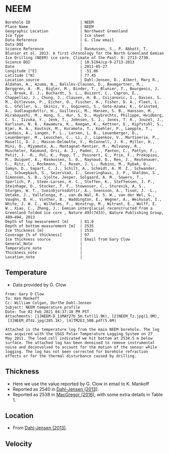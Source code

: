 * NEEM
:PROPERTIES:
:header-args:jupyter-python+: :session ds :kernel ds
:clearpage: t
:END:

#+NAME: ingest_meta
#+BEGIN_SRC bash :results verbatim :exports results
cat meta.bsv | sed 's/|/@| /' | column -s"@" -t
#+END_SRC

#+RESULTS: ingest_meta
#+begin_example
Borehole ID                      | NEEM
Place Name                       | NEEM
Geographic Location              | Northwest Greenland
Ice Type                         | Ice sheet
Data Reference                   | G. Clow email
Data DOI                         | 
Science Reference                | Rasmussen, S., P. Abbott, T. Blunier et al. 2013. A first chronology for the North Greenland Eemian Ice Drilling (NEEM) ice core. Climate of the Past. 9: 2713-2730.
Science DOI                      | 10.5194/cp-9-2713-2013
Date                             | 2011-05-27
Longitude [°E]                   | -51.06
Latitude [°N]                    | 77.45
Location source                  | Dahl-Jensen, D., Albert, Mary R., Aldahan, A., Azuma, N., Balslev-Clausen, D., Baumgartner, M., Berggren, A. -M., Bigler, M., Binder, T., Blunier, T., Bourgeois, J. C., Brook, E. J., Buchardt, S. L., Buizert, C., Capron, E., Chappellaz, J., Chung, J., Clausen, H. B., Cvijanovic, I., Davies, S. M., Ditlevsen, P., Eicher, O., Fischer, H., Fisher, D. A., Fleet, L. G., Gfeller, G., Gkinis, V., Gogineni, S., Goto-Azuma, K., Grinsted, A., Gudlaugsdottir, H., Guillevic, M., Hansen, S. B., Hansson, M., Hirabayashi, M., Hong, S., Hur, S. D., Huybrechts, Philippe, Hvidberg, C. S., Iizuka, Y., Jenk, T., Johnsen, S. J., Jones, T. R., Jouzel, J., Karlsson, N. B., Kawamura, K., Keegan, K., Kettner, E., Kipfstuhl, S., Kjær, H. A., Koutnik, M., Kuramoto, T., Koehler, P., Laepple, T., Landais, A., Langen, P. L., Larsen, L. B., Leuenberger, D., Leuenberger, M., Leuschen, C., Li, J., Lipenkov, V., Martinerie, P., Maselli, O. J., Masson-Delmotte, V., McConnell, J. R., Miller, H., Mini, O., Miyamoto, A., Montagnat-Rentier, M., Mulvaney, R., Muscheler, Raimund, Orsi, A. J., Paden, J., Panton, C., Pattyn, F., Petit, J. -R., Pol, K., Popp, T., Possnert, G., Prie, F., Prokopiou, M., Quiquet, A., Rasmussen, S. O., Raynaud, D., Ren, J., Reutenauer, C., Ritz, C., Rockmann, T., Rosen, J. L., Rubino, M., Rybak, O., Samyn, D., Sapart, C. J., Schilt, A., Schmidt, A. M. Z., Schwander, J., Schuepbach, S., Seierstad, I., Severinghaus, J. P., Sheldon, S., Simonsen, S. B., Sjolte, Jesper, Solgaard, A. M., Sowers, T., Sperlich, P., Steen-Larsen, H. C., Steffen, K., Steffensen, J. P., Steinhage, D., Stocker, T. F., Stowasser, C., Sturevik, A. S., Sturges, W. T., Sveinbjornsdottir, A., Svensson, A., Tison, J. -L., Uetake, J., Vallelonga, P., van de Wal, R. S. W., van der Wel, G., Vaughn, B. H., Vinther, B., Waddington, E., Wegner, A., Weikusat, I., White, J. W. C., Wilhelms, F., Winstrup, M., Witrant, E., Wolff, E. W., Xiao, C., Zheng, J.: Eemian interglacial reconstructed from a Greenland folded ice core , Nature 493(7433), Nature Publishing Group, 489–494, 2013 
Depth of top measurement [m]     | 81.0
Depth of bottom measurement [m]  | 2535
Ice thickness [m]                | 2535
Coverage [% of thickness]        | 97
Ice thickness source             | Email from Gary Clow
General_Note                     | 
Temperature_note                 | 
Thickness_note                   | 
Location_note                    | 
#+end_example

** Temperature

+ Data provided by G. Clow

#+BEGIN_example
From: Gary D Clow
To: Ken Mankoff
Cc: William Colgan, Dorthe Dahl-Jensen
Subject: NEEM temperature profile
Date: Tue 02 Feb 2021 04:37:18 PM PST
Attachments: [1]NEEM-D_11MAY27b_5m.txt(11.9K), [2]NEEM_Tz.jpg(1.9M),
 [3]NEEM_dTdz.jpg(285.1K), [4]TM2E3_508.pdf(5.6M)

Attached is the temperature log from the main NEEM borehole. The log
was acquired with the USGS Polar Temperature Logging System on 27
May 2011. The load cell indicated we hit bottom at 2534.5 m below
surface. The attached log has been denoised to remove instrumental
noise and deconvolved to account for the motion of the sensor while
logging. The log has not been corrected for borehole refraction
effects or for the thermal disturbance caused by drilling.
#+END_example

** Thickness

+ Here we use the value reported by G. Clow in email to K. Mankoff
+ Reported as 2540 in [[citet:dahl-jensen_2013][Dahl-Jensen (2013)]].
+ Reported as 2538 in [[citet:macgregor_2016][MacGregor (2016)]], with some extra details in Table 1.

** Location

+ From [[citet:dahl-jensen_2013][Dahl-Jensen (2013)]].

** Velocity

** Data                                                 :noexport:

#+BEGIN_SRC python :results none
import numpy as np
import pandas as pd

df = pd.read_csv('NEEM-D_11MAY27b_5m.txt', sep=' ', skipinitialspace=True, skiprows=24, names=['d','t'], index_col=0)
df.index.name = 'd'
df.to_csv('data.csv')
#+END_SRC

#+NAME: ingest_data
#+BEGIN_SRC bash :exports results
cat data.csv | sort -t, -n -k1
#+END_SRC

#+RESULTS: ingest_data
|      d |        t |
|  81.29 |  -29.061 |
|   85.0 | -29.0654 |
|   90.0 | -29.0733 |
|   95.0 | -29.0826 |
|  100.0 | -29.0927 |
|  105.0 | -29.1033 |
|  110.0 |  -29.114 |
|  115.0 | -29.1247 |
|  120.0 | -29.1349 |
|  125.0 | -29.1438 |
|  130.0 | -29.1511 |
|  135.0 | -29.1573 |
|  140.0 | -29.1626 |
|  145.0 | -29.1672 |
|  150.0 | -29.1714 |
|  155.0 | -29.1747 |
|  160.0 |  -29.177 |
|  165.0 | -29.1787 |
|  170.0 | -29.1801 |
|  175.0 | -29.1813 |
|  180.0 |  -29.182 |
|  185.0 | -29.1824 |
|  190.0 | -29.1824 |
|  195.0 | -29.1818 |
|  200.0 | -29.1807 |
|  205.0 | -29.1791 |
|  210.0 | -29.1771 |
|  215.0 | -29.1747 |
|  220.0 |  -29.172 |
|  225.0 |  -29.169 |
|  230.0 | -29.1657 |
|  235.0 | -29.1621 |
|  240.0 | -29.1583 |
|  245.0 | -29.1543 |
|  250.0 | -29.1501 |
|  255.0 | -29.1458 |
|  260.0 | -29.1414 |
|  265.0 | -29.1369 |
|  270.0 | -29.1323 |
|  275.0 | -29.1278 |
|  280.0 | -29.1233 |
|  285.0 | -29.1188 |
|  290.0 | -29.1143 |
|  295.0 | -29.1098 |
|  300.0 | -29.1054 |
|  305.0 |  -29.101 |
|  310.0 | -29.0967 |
|  315.0 | -29.0925 |
|  320.0 | -29.0884 |
|  325.0 | -29.0844 |
|  330.0 | -29.0805 |
|  335.0 | -29.0767 |
|  340.0 | -29.0729 |
|  345.0 | -29.0693 |
|  350.0 | -29.0658 |
|  355.0 | -29.0624 |
|  360.0 | -29.0592 |
|  365.0 | -29.0561 |
|  370.0 | -29.0532 |
|  375.0 | -29.0503 |
|  380.0 | -29.0476 |
|  385.0 |  -29.045 |
|  390.0 | -29.0425 |
|  395.0 | -29.0401 |
|  400.0 | -29.0378 |
|  405.0 | -29.0356 |
|  410.0 | -29.0335 |
|  415.0 | -29.0315 |
|  420.0 | -29.0296 |
|  425.0 | -29.0278 |
|  430.0 | -29.0261 |
|  435.0 | -29.0245 |
|  440.0 |  -29.023 |
|  445.0 | -29.0217 |
|  450.0 | -29.0205 |
|  455.0 | -29.0194 |
|  460.0 | -29.0184 |
|  465.0 | -29.0174 |
|  470.0 | -29.0166 |
|  475.0 | -29.0158 |
|  480.0 | -29.0152 |
|  485.0 | -29.0146 |
|  490.0 | -29.0142 |
|  495.0 | -29.0138 |
|  500.0 | -29.0136 |
|  505.0 | -29.0134 |
|  510.0 | -29.0134 |
|  515.0 | -29.0134 |
|  520.0 | -29.0135 |
|  525.0 | -29.0137 |
|  530.0 |  -29.014 |
|  535.0 | -29.0144 |
|  540.0 | -29.0148 |
|  545.0 | -29.0153 |
|  550.0 | -29.0159 |
|  555.0 | -29.0165 |
|  560.0 | -29.0172 |
|  565.0 |  -29.018 |
|  570.0 | -29.0188 |
|  575.0 | -29.0198 |
|  580.0 | -29.0208 |
|  585.0 | -29.0219 |
|  590.0 |  -29.023 |
|  595.0 | -29.0241 |
|  600.0 | -29.0253 |
|  605.0 | -29.0265 |
|  610.0 | -29.0277 |
|  615.0 |  -29.029 |
|  620.0 | -29.0304 |
|  625.0 | -29.0318 |
|  630.0 | -29.0332 |
|  635.0 | -29.0347 |
|  640.0 | -29.0362 |
|  645.0 | -29.0377 |
|  650.0 | -29.0393 |
|  655.0 |  -29.041 |
|  660.0 | -29.0427 |
|  665.0 | -29.0444 |
|  670.0 | -29.0461 |
|  675.0 | -29.0478 |
|  680.0 | -29.0495 |
|  685.0 | -29.0512 |
|  690.0 | -29.0529 |
|  695.0 | -29.0547 |
|  700.0 | -29.0564 |
|  705.0 | -29.0581 |
|  710.0 | -29.0599 |
|  715.0 | -29.0616 |
|  720.0 | -29.0634 |
|  725.0 | -29.0652 |
|  730.0 | -29.0669 |
|  735.0 | -29.0687 |
|  740.0 | -29.0704 |
|  745.0 | -29.0721 |
|  750.0 | -29.0739 |
|  755.0 | -29.0757 |
|  760.0 | -29.0774 |
|  765.0 | -29.0791 |
|  770.0 | -29.0807 |
|  775.0 | -29.0823 |
|  780.0 | -29.0837 |
|  785.0 | -29.0851 |
|  790.0 | -29.0864 |
|  795.0 | -29.0875 |
|  800.0 | -29.0887 |
|  805.0 | -29.0897 |
|  810.0 | -29.0907 |
|  815.0 | -29.0917 |
|  820.0 | -29.0925 |
|  825.0 | -29.0933 |
|  830.0 | -29.0941 |
|  835.0 | -29.0948 |
|  840.0 | -29.0954 |
|  845.0 |  -29.096 |
|  850.0 | -29.0964 |
|  855.0 | -29.0968 |
|  860.0 | -29.0971 |
|  865.0 | -29.0973 |
|  870.0 | -29.0974 |
|  875.0 | -29.0974 |
|  880.0 | -29.0972 |
|  885.0 | -29.0969 |
|  890.0 | -29.0964 |
|  895.0 | -29.0958 |
|  900.0 |  -29.095 |
|  905.0 | -29.0941 |
|  910.0 |  -29.093 |
|  915.0 | -29.0918 |
|  920.0 | -29.0904 |
|  925.0 | -29.0888 |
|  930.0 | -29.0871 |
|  935.0 | -29.0852 |
|  940.0 | -29.0831 |
|  945.0 | -29.0809 |
|  950.0 | -29.0785 |
|  955.0 |  -29.076 |
|  960.0 | -29.0732 |
|  965.0 | -29.0703 |
|  970.0 | -29.0671 |
|  975.0 | -29.0638 |
|  980.0 | -29.0603 |
|  985.0 | -29.0565 |
|  990.0 | -29.0525 |
|  995.0 | -29.0483 |
| 1000.0 | -29.0438 |
| 1005.0 | -29.0391 |
| 1010.0 | -29.0342 |
| 1015.0 |  -29.029 |
| 1020.0 | -29.0235 |
| 1025.0 | -29.0178 |
| 1030.0 | -29.0118 |
| 1035.0 | -29.0055 |
| 1040.0 | -28.9989 |
| 1045.0 | -28.9921 |
| 1050.0 |  -28.985 |
| 1055.0 | -28.9776 |
| 1060.0 |   -28.97 |
| 1065.0 | -28.9621 |
| 1070.0 |  -28.954 |
| 1075.0 | -28.9455 |
| 1080.0 | -28.9367 |
| 1085.0 | -28.9275 |
| 1090.0 | -28.9181 |
| 1095.0 | -28.9083 |
| 1100.0 | -28.8982 |
| 1105.0 | -28.8878 |
| 1110.0 | -28.8769 |
| 1115.0 | -28.8657 |
| 1120.0 | -28.8541 |
| 1125.0 | -28.8423 |
| 1130.0 |   -28.83 |
| 1135.0 | -28.8173 |
| 1140.0 | -28.8041 |
| 1145.0 | -28.7906 |
| 1150.0 | -28.7766 |
| 1155.0 | -28.7625 |
| 1160.0 | -28.7481 |
| 1165.0 | -28.7333 |
| 1170.0 |  -28.718 |
| 1175.0 | -28.7024 |
| 1180.0 | -28.6862 |
| 1185.0 | -28.6693 |
| 1190.0 | -28.6519 |
| 1195.0 |  -28.634 |
| 1200.0 | -28.6157 |
| 1205.0 |  -28.597 |
| 1210.0 |  -28.578 |
| 1215.0 | -28.5586 |
| 1220.0 | -28.5388 |
| 1225.0 | -28.5186 |
| 1230.0 | -28.4979 |
| 1235.0 | -28.4772 |
| 1240.0 | -28.4561 |
| 1245.0 | -28.4345 |
| 1250.0 | -28.4124 |
| 1255.0 | -28.3893 |
| 1260.0 | -28.3653 |
| 1265.0 | -28.3409 |
| 1270.0 | -28.3159 |
| 1275.0 | -28.2901 |
| 1280.0 |  -28.264 |
| 1285.0 | -28.2377 |
| 1290.0 | -28.2109 |
| 1295.0 | -28.1837 |
| 1300.0 |  -28.156 |
| 1305.0 | -28.1276 |
| 1310.0 | -28.0988 |
| 1315.0 | -28.0698 |
| 1320.0 | -28.0403 |
| 1325.0 | -28.0106 |
| 1330.0 |   -27.98 |
| 1335.0 | -27.9485 |
| 1340.0 | -27.9161 |
| 1345.0 | -27.8833 |
| 1350.0 | -27.8502 |
| 1355.0 | -27.8168 |
| 1360.0 | -27.7834 |
| 1365.0 | -27.7497 |
| 1370.0 | -27.7156 |
| 1375.0 | -27.6812 |
| 1380.0 | -27.6457 |
| 1385.0 | -27.6085 |
| 1390.0 | -27.5708 |
| 1395.0 | -27.5322 |
| 1400.0 |  -27.493 |
| 1405.0 | -27.4541 |
| 1410.0 | -27.4163 |
| 1415.0 | -27.3787 |
| 1420.0 | -27.3408 |
| 1425.0 | -27.3015 |
| 1430.0 | -27.2613 |
| 1435.0 | -27.2193 |
| 1440.0 | -27.1754 |
| 1445.0 | -27.1301 |
| 1450.0 | -27.0832 |
| 1455.0 | -27.0342 |
| 1460.0 | -26.9821 |
| 1465.0 | -26.9281 |
| 1470.0 | -26.8727 |
| 1475.0 | -26.8168 |
| 1480.0 | -26.7607 |
| 1485.0 | -26.7073 |
| 1490.0 | -26.6547 |
| 1495.0 | -26.6022 |
| 1500.0 |  -26.551 |
| 1505.0 | -26.5019 |
| 1510.0 | -26.4517 |
| 1515.0 | -26.4008 |
| 1520.0 | -26.3498 |
| 1525.0 | -26.3001 |
| 1530.0 | -26.2501 |
| 1535.0 | -26.1982 |
| 1540.0 | -26.1439 |
| 1545.0 | -26.0898 |
| 1550.0 | -26.0351 |
| 1555.0 | -25.9768 |
| 1560.0 | -25.9246 |
| 1565.0 | -25.8848 |
| 1570.0 | -25.8461 |
| 1575.0 | -25.7907 |
| 1580.0 | -25.7266 |
| 1585.0 | -25.6701 |
| 1590.0 |  -25.617 |
| 1595.0 | -25.5398 |
| 1600.0 | -25.4536 |
| 1605.0 |  -25.336 |
| 1610.0 | -25.1242 |
| 1615.0 | -24.9862 |
| 1620.0 | -24.9747 |
| 1625.0 | -24.9064 |
| 1630.0 | -24.9038 |
| 1635.0 | -24.8675 |
| 1640.0 | -24.8217 |
| 1645.0 | -24.7883 |
| 1650.0 | -24.7684 |
| 1655.0 | -24.7402 |
| 1660.0 | -24.6903 |
| 1665.0 | -24.6219 |
| 1670.0 | -24.5544 |
| 1675.0 |  -24.493 |
| 1680.0 | -24.3623 |
| 1685.0 |  -24.048 |
| 1690.0 | -23.9653 |
| 1695.0 | -23.8895 |
| 1700.0 | -23.4766 |
| 1705.0 | -23.3906 |
| 1710.0 | -23.3815 |
| 1715.0 | -23.3749 |
| 1720.0 |   -23.36 |
| 1725.0 | -23.3539 |
| 1730.0 | -23.3308 |
| 1735.0 | -23.2968 |
| 1740.0 | -23.2622 |
| 1745.0 | -23.2306 |
| 1750.0 | -23.1953 |
| 1755.0 | -23.1584 |
| 1760.0 | -23.1155 |
| 1765.0 | -23.0549 |
| 1770.0 | -22.9853 |
| 1775.0 | -22.9099 |
| 1780.0 | -22.8274 |
| 1785.0 | -22.7418 |
| 1790.0 | -22.7009 |
| 1795.0 | -22.6099 |
| 1800.0 | -22.4792 |
| 1805.0 | -21.8201 |
| 1810.0 | -21.7105 |
| 1815.0 | -21.6899 |
| 1820.0 | -21.6613 |
| 1825.0 | -21.5965 |
| 1830.0 |  -21.505 |
| 1835.0 | -21.4754 |
| 1840.0 | -21.4889 |
| 1845.0 | -21.4225 |
| 1850.0 | -21.3207 |
| 1855.0 | -20.9121 |
| 1860.0 |  -20.841 |
| 1865.0 | -20.7797 |
| 1870.0 | -20.7009 |
| 1875.0 | -20.5846 |
| 1880.0 | -19.9208 |
| 1885.0 | -19.8435 |
| 1890.0 | -19.7982 |
| 1895.0 |  -19.749 |
| 1900.0 | -19.7291 |
| 1905.0 | -19.7263 |
| 1910.0 | -19.7169 |
| 1915.0 | -19.7002 |
| 1920.0 | -19.6758 |
| 1925.0 | -19.6431 |
| 1930.0 | -19.5966 |
| 1935.0 | -19.5506 |
| 1940.0 | -19.5147 |
| 1945.0 | -19.4922 |
| 1950.0 | -19.4776 |
| 1955.0 |  -19.471 |
| 1960.0 | -19.3272 |
| 1965.0 |   -19.28 |
| 1970.0 | -19.2561 |
| 1975.0 | -18.0156 |
| 1980.0 |  -17.927 |
| 1985.0 | -17.8761 |
| 1990.0 | -17.7831 |
| 1995.0 | -17.8241 |
| 2000.0 | -17.8231 |
| 2005.0 | -17.7912 |
| 2010.0 | -17.7746 |
| 2015.0 | -17.7267 |
| 2020.0 | -17.6483 |
| 2025.0 |  -17.563 |
| 2030.0 | -17.0455 |
| 2035.0 | -16.9081 |
| 2040.0 | -16.7469 |
| 2045.0 | -16.6041 |
| 2050.0 | -16.4841 |
| 2055.0 |  -16.372 |
| 2060.0 |  -16.212 |
| 2065.0 | -16.0626 |
| 2070.0 | -15.9564 |
| 2075.0 | -15.8504 |
| 2080.0 | -15.7217 |
| 2085.0 | -15.5826 |
| 2090.0 | -15.4417 |
| 2095.0 | -15.3019 |
| 2100.0 | -15.1691 |
| 2105.0 | -15.0519 |
| 2110.0 | -14.9366 |
| 2115.0 | -14.8178 |
| 2120.0 | -14.6908 |
| 2125.0 | -14.5442 |
| 2130.0 | -14.3832 |
| 2135.0 | -14.2182 |
| 2140.0 | -14.0552 |
| 2145.0 | -13.8956 |
| 2150.0 | -13.7426 |
| 2155.0 | -13.5982 |
| 2160.0 | -13.4594 |
| 2165.0 | -13.3339 |
| 2170.0 | -13.2272 |
| 2175.0 | -13.1379 |
| 2180.0 | -13.0584 |
| 2185.0 | -12.9849 |
| 2190.0 | -12.9165 |
| 2195.0 | -12.8476 |
| 2200.0 | -12.7705 |
| 2205.0 | -12.7082 |
| 2210.0 | -12.6351 |
| 2215.0 | -12.4478 |
| 2220.0 | -12.4366 |
| 2225.0 | -12.2387 |
| 2230.0 | -12.1354 |
| 2235.0 | -11.9544 |
| 2240.0 | -11.8675 |
| 2245.0 | -11.7726 |
| 2250.0 | -11.6004 |
| 2255.0 | -11.3942 |
| 2260.0 | -11.2881 |
| 2265.0 | -11.1719 |
| 2270.0 | -10.9311 |
| 2275.0 | -10.8438 |
| 2280.0 | -10.6549 |
| 2285.0 | -10.5093 |
| 2290.0 | -10.3482 |
| 2295.0 | -10.1927 |
| 2300.0 | -10.0398 |
| 2305.0 |  -9.8922 |
| 2310.0 |  -9.7495 |
| 2315.0 |  -9.6081 |
| 2320.0 |  -9.4689 |
| 2325.0 |  -9.3295 |
| 2330.0 |  -9.1869 |
| 2335.0 |  -9.0445 |
| 2340.0 |  -8.9015 |
| 2345.0 |  -8.7596 |
| 2350.0 |  -8.6182 |
| 2355.0 |  -8.4777 |
| 2360.0 |  -8.3373 |
| 2365.0 |  -8.1963 |
| 2370.0 |  -8.0541 |
| 2375.0 |  -7.9103 |
| 2380.0 |  -7.7665 |
| 2385.0 |   -7.622 |
| 2390.0 |  -7.4778 |
| 2395.0 |  -7.3318 |
| 2400.0 |   -7.184 |
| 2405.0 |  -7.0367 |
| 2410.0 |  -6.8911 |
| 2415.0 |  -6.7505 |
| 2420.0 |  -6.6151 |
| 2425.0 |  -6.4817 |
| 2430.0 |  -6.3486 |
| 2435.0 |  -6.2141 |
| 2440.0 |  -6.0725 |
| 2445.0 |  -5.9276 |
| 2450.0 |    -5.78 |
| 2455.0 |  -5.6324 |
| 2460.0 |  -5.4866 |
| 2465.0 |  -5.3429 |
| 2470.0 |  -5.1987 |
| 2475.0 |  -5.0545 |
| 2480.0 |   -4.909 |
| 2485.0 |   -4.763 |
| 2490.0 |  -4.6166 |
| 2495.0 |  -4.4753 |
| 2500.0 |  -4.3357 |
| 2505.0 |  -4.1913 |
| 2510.0 |  -4.0485 |
| 2515.0 |  -3.9197 |
| 2520.0 |  -3.8099 |
| 2525.0 |  -3.7191 |
| 2530.0 |  -3.6508 |
| 2534.5 |  -3.6054 |


